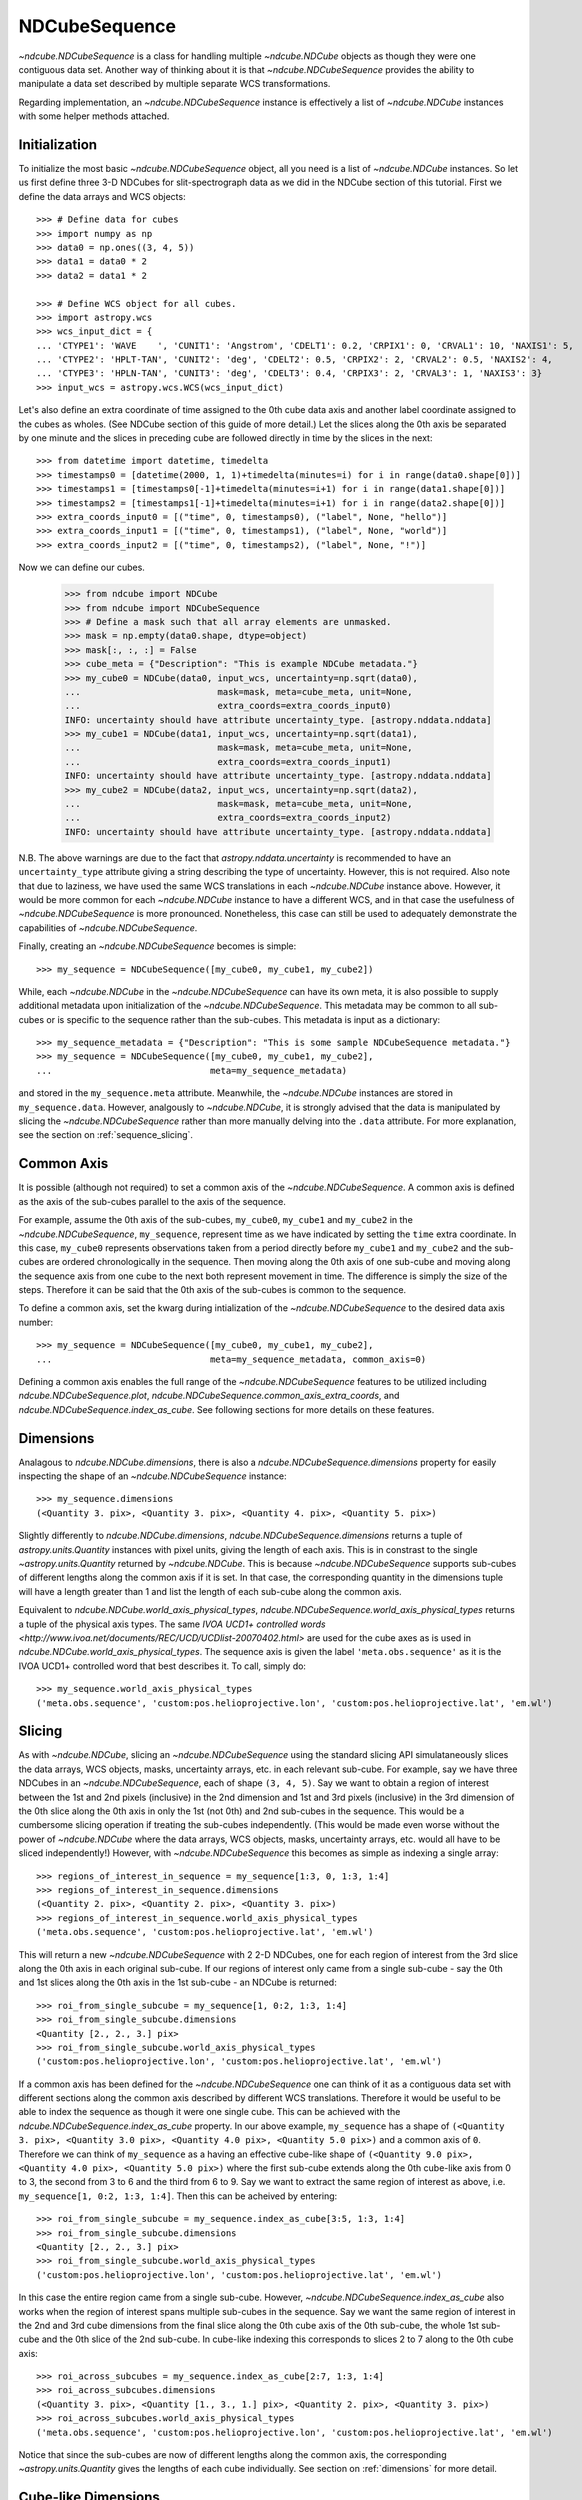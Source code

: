 .. _ndcubesequence:

==============
NDCubeSequence
==============

`~ndcube.NDCubeSequence` is a class for handling multiple
`~ndcube.NDCube` objects as though they were one contiguous data set.
Another way of thinking about it is that `~ndcube.NDCubeSequence`
provides the ability to manipulate a data set described by multiple
separate WCS transformations.

Regarding implementation, an `~ndcube.NDCubeSequence` instance is
effectively a list of `~ndcube.NDCube` instances with some helper
methods attached.

Initialization
--------------

To initialize the most basic `~ndcube.NDCubeSequence` object, all you
need is a list of `~ndcube.NDCube` instances.  So let us first define
three 3-D NDCubes for slit-spectrograph data as we did in the NDCube
section of this tutorial.  First we define the data arrays and WCS
objects::
  
  >>> # Define data for cubes
  >>> import numpy as np
  >>> data0 = np.ones((3, 4, 5))
  >>> data1 = data0 * 2
  >>> data2 = data1 * 2
  
  >>> # Define WCS object for all cubes.
  >>> import astropy.wcs
  >>> wcs_input_dict = {
  ... 'CTYPE1': 'WAVE    ', 'CUNIT1': 'Angstrom', 'CDELT1': 0.2, 'CRPIX1': 0, 'CRVAL1': 10, 'NAXIS1': 5,
  ... 'CTYPE2': 'HPLT-TAN', 'CUNIT2': 'deg', 'CDELT2': 0.5, 'CRPIX2': 2, 'CRVAL2': 0.5, 'NAXIS2': 4,
  ... 'CTYPE3': 'HPLN-TAN', 'CUNIT3': 'deg', 'CDELT3': 0.4, 'CRPIX3': 2, 'CRVAL3': 1, 'NAXIS3': 3}
  >>> input_wcs = astropy.wcs.WCS(wcs_input_dict)

Let's also define an extra coordinate of time assigned to the 0th cube
data axis and another label coordinate assigned to the cubes as
wholes.  (See NDCube section of this guide of more detail.) Let the
slices along the 0th axis be separated by one minute and the slices in
preceding cube are followed directly in time by the slices in the next::
  
  >>> from datetime import datetime, timedelta
  >>> timestamps0 = [datetime(2000, 1, 1)+timedelta(minutes=i) for i in range(data0.shape[0])]
  >>> timestamps1 = [timestamps0[-1]+timedelta(minutes=i+1) for i in range(data1.shape[0])]
  >>> timestamps2 = [timestamps1[-1]+timedelta(minutes=i+1) for i in range(data2.shape[0])]
  >>> extra_coords_input0 = [("time", 0, timestamps0), ("label", None, "hello")]
  >>> extra_coords_input1 = [("time", 0, timestamps1), ("label", None, "world")]
  >>> extra_coords_input2 = [("time", 0, timestamps2), ("label", None, "!")]
  
Now we can define our cubes.

  >>> from ndcube import NDCube
  >>> from ndcube import NDCubeSequence
  >>> # Define a mask such that all array elements are unmasked.
  >>> mask = np.empty(data0.shape, dtype=object)
  >>> mask[:, :, :] = False
  >>> cube_meta = {"Description": "This is example NDCube metadata."}
  >>> my_cube0 = NDCube(data0, input_wcs, uncertainty=np.sqrt(data0),
  ...                          mask=mask, meta=cube_meta, unit=None,
  ...                          extra_coords=extra_coords_input0)
  INFO: uncertainty should have attribute uncertainty_type. [astropy.nddata.nddata]
  >>> my_cube1 = NDCube(data1, input_wcs, uncertainty=np.sqrt(data1),
  ...                          mask=mask, meta=cube_meta, unit=None,
  ...                          extra_coords=extra_coords_input1)
  INFO: uncertainty should have attribute uncertainty_type. [astropy.nddata.nddata]
  >>> my_cube2 = NDCube(data2, input_wcs, uncertainty=np.sqrt(data2),
  ...                          mask=mask, meta=cube_meta, unit=None,
  ...                          extra_coords=extra_coords_input2)
  INFO: uncertainty should have attribute uncertainty_type. [astropy.nddata.nddata]

N.B. The above warnings are due to the fact that
`astropy.nddata.uncertainty` is recommended to have an
``uncertainty_type`` attribute giving a string describing the type of
uncertainty.  However, this is not required.  Also note that due to
laziness, we have used the same WCS translations in each
`~ndcube.NDCube` instance above.  However, it would be more common for
each `~ndcube.NDCube` instance to have a different WCS, and in that
case the usefulness of `~ndcube.NDCubeSequence` is more
pronounced. Nonetheless, this case can still be used to adequately
demonstrate the capabilities of `~ndcube.NDCubeSequence`.

Finally, creating an `~ndcube.NDCubeSequence` becomes is simple::
  
  >>> my_sequence = NDCubeSequence([my_cube0, my_cube1, my_cube2])

While, each `~ndcube.NDCube` in the `~ndcube.NDCubeSequence` can have
its own meta, it is also possible to supply additional metadata upon
initialization of the `~ndcube.NDCubeSequence`.  This metadata may be
common to all sub-cubes or is specific to the sequence rather than the
sub-cubes. This metadata is input as a dictionary::

  >>> my_sequence_metadata = {"Description": "This is some sample NDCubeSequence metadata."}
  >>> my_sequence = NDCubeSequence([my_cube0, my_cube1, my_cube2],
  ...                              meta=my_sequence_metadata)

and stored in the ``my_sequence.meta`` attribute.  Meanwhile, the
`~ndcube.NDCube` instances are stored in ``my_sequence.data``.
However, analgously to `~ndcube.NDCube`, it is strongly advised that 
the data is manipulated by slicing the `~ndcube.NDCubeSequence` rather
than more manually delving into the ``.data`` attribute.  For more
explanation, see the section on :ref:`sequence_slicing`.

Common Axis
-----------

It is possible (although not required) to set a common axis of the
`~ndcube.NDCubeSequence`.  A common axis is defined as the axis of the
sub-cubes parallel to the axis of the sequence.

For example, assume the 0th axis of the sub-cubes, ``my_cube0``,
``my_cube1`` and ``my_cube2`` in the `~ndcube.NDCubeSequence`,
``my_sequence``, represent time as we have indicated by setting the
``time`` extra coordinate. In this case, ``my_cube0`` represents
observations taken from a period directly before ``my_cube1`` and
``my_cube2`` and the sub-cubes are  ordered chronologically in the
sequence.  Then moving along the 0th axis of one sub-cube and moving
along the sequence axis from one cube to the next both represent
movement in time.  The difference is simply the size of the steps.
Therefore it can be said that the 0th axis of the sub-cubes is common
to the sequence. 

To define a common axis, set the kwarg during intialization of
the `~ndcube.NDCubeSequence` to the desired data axis number::

  >>> my_sequence = NDCubeSequence([my_cube0, my_cube1, my_cube2],
  ...                              meta=my_sequence_metadata, common_axis=0)

Defining a common axis enables the full range of the
`~ndcube.NDCubeSequence` features to be utilized including
`ndcube.NDCubeSequence.plot`,
`ndcube.NDCubeSequence.common_axis_extra_coords`, and 
`ndcube.NDCubeSequence.index_as_cube`. See following sections for
more details on these features.

.. _dimensions:

Dimensions
----------

Analagous to `ndcube.NDCube.dimensions`, there is also a
`ndcube.NDCubeSequence.dimensions` property for
easily inspecting the shape of an `~ndcube.NDCubeSequence` instance::

  >>> my_sequence.dimensions
  (<Quantity 3. pix>, <Quantity 3. pix>, <Quantity 4. pix>, <Quantity 5. pix>)

Slightly differently to `ndcube.NDCube.dimensions`,
`ndcube.NDCubeSequence.dimensions` returns a tuple of
`astropy.units.Quantity` instances with pixel units, giving the length
of each axis.  This is in constrast to the single
`~astropy.units.Quantity` returned by `~ndcube.NDCube`. This is
because `~ndcube.NDCubeSequence` supports sub-cubes of different
lengths along the common axis if it is set.  In that case, the
corresponding quantity in the dimensions tuple will have a length
greater than 1 and list the length of each sub-cube along the common
axis.

Equivalent to `ndcube.NDCube.world_axis_physical_types`,
`ndcube.NDCubeSequence.world_axis_physical_types` returns a tuple of
the physical axis types.  The same `IVOA UCD1+ controlled words
<http://www.ivoa.net/documents/REC/UCD/UCDlist-20070402.html>` are
used for the cube axes as is used in
`ndcube.NDCube.world_axis_physical_types`.  The sequence axis is given
the label ``'meta.obs.sequence'`` as it is the IVOA UCD1+ controlled
word that best describes it.  To call, simply do::
  
  >>> my_sequence.world_axis_physical_types
  ('meta.obs.sequence', 'custom:pos.helioprojective.lon', 'custom:pos.helioprojective.lat', 'em.wl')

.. _sequence_slicing:

Slicing
-------
As with `~ndcube.NDCube`, slicing an `~ndcube.NDCubeSequence` using
the standard slicing API simulataneously slices the data arrays, WCS
objects, masks, uncertainty arrays, etc. in each relevant sub-cube.
For example, say we have three NDCubes in an `~ndcube.NDCubeSequence`,
each of shape ``(3, 4, 5)``.  Say we want to obtain a region of
interest between the 1st and 2nd pixels (inclusive) in the 2nd
dimension and 1st and 3rd pixels (inclusive) in the 3rd dimension of
the 0th slice along the 0th axis in only the 1st (not 0th) and 2nd
sub-cubes in the sequence. This would be a cumbersome slicing operation
if treating the sub-cubes independently. (This would be made even worse
without the power of `~ndcube.NDCube` where the data arrays, WCS
objects, masks, uncertainty arrays, etc. would all have to be sliced
independently!) However, with `~ndcube.NDCubeSequence` this becomes as
simple as indexing a single array::

  >>> regions_of_interest_in_sequence = my_sequence[1:3, 0, 1:3, 1:4]
  >>> regions_of_interest_in_sequence.dimensions
  (<Quantity 2. pix>, <Quantity 2. pix>, <Quantity 3. pix>)
  >>> regions_of_interest_in_sequence.world_axis_physical_types
  ('meta.obs.sequence', 'custom:pos.helioprojective.lat', 'em.wl')

This will return a new `~ndcube.NDCubeSequence` with 2 2-D NDCubes,
one for each region of interest from the 3rd slice along the 0th axis
in each original sub-cube.  If our regions of interest only came from
a single sub-cube - say the 0th and 1st slices along the 0th axis in
the 1st sub-cube - an NDCube is returned::

  >>> roi_from_single_subcube = my_sequence[1, 0:2, 1:3, 1:4]
  >>> roi_from_single_subcube.dimensions
  <Quantity [2., 2., 3.] pix>
  >>> roi_from_single_subcube.world_axis_physical_types
  ('custom:pos.helioprojective.lon', 'custom:pos.helioprojective.lat', 'em.wl')

If a common axis has been defined for the `~ndcube.NDCubeSequence` one
can think of it as a contiguous data set with different sections along
the common axis described by different WCS translations.  Therefore it
would be useful to be able to index the sequence as though it were one
single cube.  This can be achieved with the
`ndcube.NDCubeSequence.index_as_cube` property.  In our above
example, ``my_sequence`` has a shape of ``(<Quantity 3. pix>,
<Quantity 3.0 pix>, <Quantity 4.0 pix>, <Quantity 5.0 pix>)`` and a
common axis of ``0``.  Therefore we can think of ``my_sequence``
as a having an effective cube-like shape of ``(<Quantity 9.0 pix>,
<Quantity 4.0 pix>, <Quantity 5.0 pix>)`` where the first sub-cube
extends along the 0th cube-like axis from 0 to 3, the second from 3 to
6 and the third from 6 to 9.  Say we want to extract the same region
of interest as above, i.e. ``my_sequence[1, 0:2, 1:3, 1:4]``.  Then
this can be acheived by entering::

  >>> roi_from_single_subcube = my_sequence.index_as_cube[3:5, 1:3, 1:4]
  >>> roi_from_single_subcube.dimensions
  <Quantity [2., 2., 3.] pix>
  >>> roi_from_single_subcube.world_axis_physical_types
  ('custom:pos.helioprojective.lon', 'custom:pos.helioprojective.lat', 'em.wl')

In this case the entire region came from a single sub-cube.  However,
`~ndcube.NDCubeSequence.index_as_cube` also works when the region of
interest spans multiple sub-cubes in the sequence.  Say we want the
same region of interest in the 2nd and 3rd cube dimensions from the
final slice along the 0th cube axis of the 0th sub-cube, the whole 1st
sub-cube and the 0th slice of the 2nd sub-cube. In cube-like indexing
this corresponds to slices 2 to 7 along to the 0th cube axis::

  >>> roi_across_subcubes = my_sequence.index_as_cube[2:7, 1:3, 1:4]
  >>> roi_across_subcubes.dimensions
  (<Quantity 3. pix>, <Quantity [1., 3., 1.] pix>, <Quantity 2. pix>, <Quantity 3. pix>)
  >>> roi_across_subcubes.world_axis_physical_types
  ('meta.obs.sequence', 'custom:pos.helioprojective.lon', 'custom:pos.helioprojective.lat', 'em.wl')

Notice that since the sub-cubes are now of different lengths along the
common axis, the corresponding `~astropy.units.Quantity` gives the
lengths of each cube individually.  See section on :ref:`dimensions`
for more detail.

Cube-like Dimensions
--------------------

To help with handling an `~ndcube.NDCubeSequence` with a common axis
as if it were a single cube, there exist cube-like equivalents of the
`~ndcube.NDCubeSequence.dimensions`  and
`~ndcube.NDCubeSequence.world_axis_physical_types` methods.  They are
intuitively named `~ndcube.NDCubeSequence.cube_like_dimensions`  and
`~ndcube.NDCubeSequence.cube_like_world_axis_physical_types`.  These
give the lengths and physical types of the axes as if the data were
stored in a single `~ndcube.NDCube`.  So in the case of
``my_sequence``, with three sub-cubes, each with a length of 3 along
the common axis, we get::

  >>> my_sequence.cube_like_dimensions
  <Quantity [9., 4., 5.] pix>
  >>> my_sequence.cube_like_world_axis_physical_types
  ('custom:pos.helioprojective.lon', 'custom:pos.helioprojective.lat', 'em.wl')

Note that `~ndcube.NDCubeSequence.cube_like_dimensions` returns a
single `~astropy.units.Quantity` in pixel units, as if it were
`ndcube.NDCube.dimensions`.  This is in contrast to
`ndcube.NDCubeSequence.dimensions` that returns a `tuple` of
`~astropy.units.Quantity`.

Common Axis Extra Coordinates
-----------------------------

If a common axis is defined, it may be useful to view the extra
coordinates along that common axis defined by each of the sub-cube
`~ndcube.NDCube.extra_coords` as if the `~ndcube.NDCubeSequence` were
one contiguous Cube.  This can be done using the
``common_axis_extra_coords`` property::

  >>> my_sequence.common_axis_extra_coords
  {'time': array([datetime.datetime(2000, 1, 1, 0, 0),
        datetime.datetime(2000, 1, 1, 0, 1),
        datetime.datetime(2000, 1, 1, 0, 2),
        datetime.datetime(2000, 1, 1, 0, 3),
        datetime.datetime(2000, 1, 1, 0, 4),
        datetime.datetime(2000, 1, 1, 0, 5),
        datetime.datetime(2000, 1, 1, 0, 6),
        datetime.datetime(2000, 1, 1, 0, 7),
        datetime.datetime(2000, 1, 1, 0, 8)], dtype=object)}

This returns a dictionary where each key gives the name of a
coordinate.  The value of each key is the values of that coordinate
at each pixel along the common axis.  Since all these coordinates must
be along the common axis, it is not necessary to supply axis
information as it is with `ndcube.NDCube.extra_coords` making
`ndcube.NDCubeSequence.common_axis_extra_coords` simpler.  Because
this property has a functional form and calculates the dictionary
each time from the constituent sub-cubes' `ndcube.NDCube.extra_coords`
attributes, `ndcube.NDCubeSequence.common_axis_extra_coords` is
effectively sliced when the `~ndcube.NDCubeSequence` is sliced, e.g.::

  >>> my_sequence[1:3].common_axis_extra_coords
  {'time': array([datetime.datetime(2000, 1, 1, 0, 3),
        datetime.datetime(2000, 1, 1, 0, 4),
        datetime.datetime(2000, 1, 1, 0, 5),
        datetime.datetime(2000, 1, 1, 0, 6),
        datetime.datetime(2000, 1, 1, 0, 7),
        datetime.datetime(2000, 1, 1, 0, 8)], dtype=object)}

Sequence Axis Extra Coordinates
-------------------------------
Analgous to `~ndcube.NDCubeSequence.common_axis_extra_coords`, it is
also possible to access the extra coordinates that are not assigned to any
`~ndcube.NDCube` data axis via the
`ndcube.NDCubeSequence.sequence_axis_extra_coords` property.  Whereas
`~ndcube.NDCubeSequence.common_axis_extra_coords` returns all the
extra coords with an ``'axis'`` value equal to the common axis,
`~ndcube.NDCubeSequence.sequence_axis_extra_coords` returns all extra
coords with an ``'axis'`` value of ``None``.  Another way of thinking
about this when there is no common axis set, is that they are
assigned to the sequence axis.  Hence the property's name.::

  >>> my_sequence.sequence_axis_extra_coords
  {'label': array(['hello', 'world', '!'], dtype=object)}

  
Plotting
--------

The `ndcube.NDCubeSequence.plot` method allows the sequence to be animated as
though it were one contiguous `~ndcube.NDCube`. It has the same API and same
kwargs as `ndcube.NDCube.plot`.  See documentation for `ndcube.NDCube.plot` for more
details.


Explode Along Axis
------------------

During analysis of some data - say of a stack of images - it may be
necessary to make some different fine-pointing adjustments to each
image that isn't accounted for the in the original WCS translations,
e.g. due to satellite wobble.  If these changes are not describable
with a single WCS object, it may be desirable to break up the N-D
sub-cubes of an `~ndcube.NDCubeSequence` into an sequence of sub-cubes
with dimension N-1. This would enable a separate WCS object to be
associated with each image and hence allow individual pointing
adjustments.

Rather than manually dividing the datacubes up and deriving the
corresponding WCS object for each exposure, `~ndcube.NDCubeSequence`
provides a useful method,
`~ndcube.NDCubeSequence.explode_along_axis`. To call it, simply provide
the number of the data cube axis along which you wish to break up the
sub-cubes::

  >>> exploded_sequence = my_sequence.explode_along_axis(0)

Assuming we are using the same ``my_sequence`` as above, with
dimensions.shape ``(<Quantity 3.0 pix>, <Quantity 3.0 pix>, <Quantity
4.0 pix>, <Quantity 5.0 pix>)``, the ``exploded_sequence`` will be an 
`~ndcube.NDCubeSequence` of nine 2-D NDCubes each with shape
``(<Quantity 4.0 pix>, <Quantity 5.0 pix>)``.::

  >>> # Check old and new shapes of the squence
  >>> my_sequence.dimensions
  (<Quantity 3. pix>, <Quantity 3. pix>, <Quantity 4. pix>, <Quantity 5. pix>)
  >>> exploded_sequence.dimensions
  (<Quantity 9. pix>, <Quantity 4. pix>, <Quantity 5. pix>)

Note that any cube axis can be input.  A common axis need not be
defined.

Extracting Data Arrays
-------------------------

It is possible that you may have some procedures that are designed to operate on arrays instead of
`~ndcube.NDCubeSequence` objects.
"Therefore it may be useful to extract the data (or other array-like information such as `uncertainty` or `mask`) in the `~ndcube.NDCubeSequence`
into a single `~numpy.ndarray`.
A succinct way of doing this operation is using python's list comprehension features.

In the above examples we defined the `my_sequence` `~ndcube.NDCubeSequence` object.::

    >>> # Print dimensions of my_sequence as a reminder
    >>> print(my_sequence.dimensions)
    (<Quantity 3. pix>, <Quantity 3. pix>, <Quantity 4. pix>, <Quantity 5. pix>)

In this section we will use this object to demonstrate extracting data arrays from `~ndcube.NDCubeSequence` objects.
For example, say we wanted to make a 4D array out of the data arrays within the `~ndcube.NDCubes` of `my_sequence`.::

    >>> # Make a single 4D array of data in sequence.
    >>> data = np.stack([cube.data for cube in my_sequence.data])
    >>> print(data.shape)
    (3, 3, 4, 5)

If instead, we want to define a 3D array where every `~ndcube.NDCube` in the `~ndcube.NDCubeSequence` is appended
together, we can use `numpy`'s `vstack` function::

    >>> # Make a 3D array
    >>> data = np.vstack([cube.data for cube in my_sequence.data])
    >>> print(data.shape)
    (9, 4, 5)

Finally, we can also create 3D arrays by slicing `~ndcube.NDCubeSequence` objects.
Here we slice the `~ndcube.NDCubeSequence` along the fastest-changing dimension::

    >>> # Slice sequence to make 3D array
    >>> data = np.stack([cube[2].data for cube in my_sequence.data])
    >>> print(data.shape)
    (3, 4, 5)

